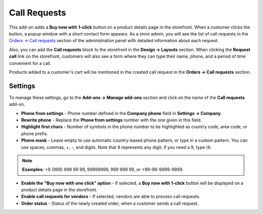 *************
Call Requests
*************

This add-on adds a **Buy now with 1-click** button on a product details page in the storefront. When a customer clicks the button, a popup window with a short contact form appears. As a store admin, you will see the list of call requests in the `Orders → Call requests <http://docs.cs-cart.com/latest/user_guide/orders/call_requests/index.html>`_ section of the administration panel with detailed information about each request.

.. image:: img/call_request_01.png
	:align: center
	:alt: Buy now with one click

Also, you can add the **Call requests** block to the storefront in the **Design → Layouts** section. When clicking the **Request call** link on the storefront, customers will also see a form where they can type their name, phone, and a period of time convenient for a call.

Products added to a customer's cart will be mentioned in the created call request in the **Orders → Call requests** section.

.. image:: img/call_request_02.png
	:align: center
	:alt: Request a call

Settings
********

To manage these settings, go to the **Add-ons → Manage add-ons** section and click on the name of the **Call requests** add-on.

*	**Phone from settings** - Phone number defined in the **Company phone** field in **Settings → Company**.
*	**Rewrite phone** - Replace the **Phone from settings** number with the one given in this field.
*	**Highlight first chars** - Number of symbols in the phone number to be highlighted as country code, area code, or phone prefix.
*	**Phone mask** - Leave empty to use automatic country-based phone pattern, or type in a custom pattern. You can use spaces, commas, +, -, and digits. Note that 9 represents any digit; if you need a 9, type \\9.

.. note ::

	**Examples:** +9 (999) 999 99 99, 99999999, 999 999 99, or +99-99-9999-9999.

*	**Enable the "Buy now with one click" option** - If selected, a **Buy now with 1-click** button will be displayed on a product details page in the storefront.
*   **Enable call requests for vendors** - If selected, vendors are able to process call requests.
*	**Order status** - Status of the newly created order, when a customer sends a call request.
